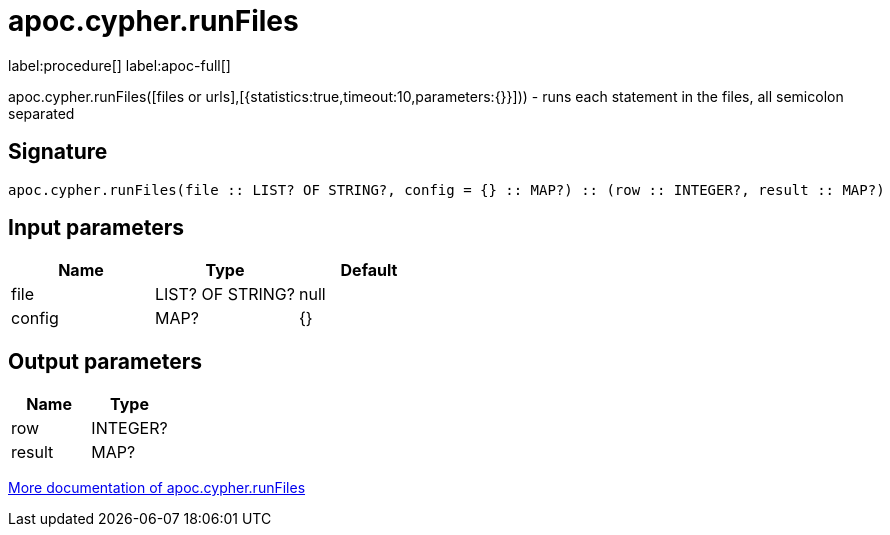 ////
This file is generated by DocsTest, so don't change it!
////

= apoc.cypher.runFiles
:description: This section contains reference documentation for the apoc.cypher.runFiles procedure.

label:procedure[] label:apoc-full[]

[.emphasis]
apoc.cypher.runFiles([files or urls],[{statistics:true,timeout:10,parameters:{}}])) - runs each statement in the files, all semicolon separated

== Signature

[source]
----
apoc.cypher.runFiles(file :: LIST? OF STRING?, config = {} :: MAP?) :: (row :: INTEGER?, result :: MAP?)
----

== Input parameters
[.procedures, opts=header]
|===
| Name | Type | Default 
|file|LIST? OF STRING?|null
|config|MAP?|{}
|===

== Output parameters
[.procedures, opts=header]
|===
| Name | Type 
|row|INTEGER?
|result|MAP?
|===

xref::cypher-execution/index.adoc[More documentation of apoc.cypher.runFiles,role=more information]


